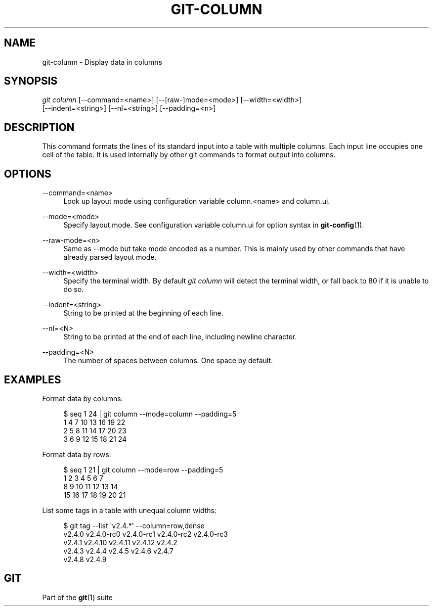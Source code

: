'\" t
.\"     Title: git-column
.\"    Author: [FIXME: author] [see http://www.docbook.org/tdg5/en/html/author]
.\" Generator: DocBook XSL Stylesheets vsnapshot <http://docbook.sf.net/>
.\"      Date: 02/08/2021
.\"    Manual: Git Manual
.\"    Source: Git 2.30.1
.\"  Language: English
.\"
.TH "GIT\-COLUMN" "1" "02/08/2021" "Git 2\&.30\&.1" "Git Manual"
.\" -----------------------------------------------------------------
.\" * Define some portability stuff
.\" -----------------------------------------------------------------
.\" ~~~~~~~~~~~~~~~~~~~~~~~~~~~~~~~~~~~~~~~~~~~~~~~~~~~~~~~~~~~~~~~~~
.\" http://bugs.debian.org/507673
.\" http://lists.gnu.org/archive/html/groff/2009-02/msg00013.html
.\" ~~~~~~~~~~~~~~~~~~~~~~~~~~~~~~~~~~~~~~~~~~~~~~~~~~~~~~~~~~~~~~~~~
.ie \n(.g .ds Aq \(aq
.el       .ds Aq '
.\" -----------------------------------------------------------------
.\" * set default formatting
.\" -----------------------------------------------------------------
.\" disable hyphenation
.nh
.\" disable justification (adjust text to left margin only)
.ad l
.\" -----------------------------------------------------------------
.\" * MAIN CONTENT STARTS HERE *
.\" -----------------------------------------------------------------
.SH "NAME"
git-column \- Display data in columns
.SH "SYNOPSIS"
.sp
.nf
\fIgit column\fR [\-\-command=<name>] [\-\-[raw\-]mode=<mode>] [\-\-width=<width>]
             [\-\-indent=<string>] [\-\-nl=<string>] [\-\-padding=<n>]
.fi
.sp
.SH "DESCRIPTION"
.sp
This command formats the lines of its standard input into a table with multiple columns\&. Each input line occupies one cell of the table\&. It is used internally by other git commands to format output into columns\&.
.SH "OPTIONS"
.PP
\-\-command=<name>
.RS 4
Look up layout mode using configuration variable column\&.<name> and column\&.ui\&.
.RE
.PP
\-\-mode=<mode>
.RS 4
Specify layout mode\&. See configuration variable column\&.ui for option syntax in
\fBgit-config\fR(1)\&.
.RE
.PP
\-\-raw\-mode=<n>
.RS 4
Same as \-\-mode but take mode encoded as a number\&. This is mainly used by other commands that have already parsed layout mode\&.
.RE
.PP
\-\-width=<width>
.RS 4
Specify the terminal width\&. By default
\fIgit column\fR
will detect the terminal width, or fall back to 80 if it is unable to do so\&.
.RE
.PP
\-\-indent=<string>
.RS 4
String to be printed at the beginning of each line\&.
.RE
.PP
\-\-nl=<N>
.RS 4
String to be printed at the end of each line, including newline character\&.
.RE
.PP
\-\-padding=<N>
.RS 4
The number of spaces between columns\&. One space by default\&.
.RE
.SH "EXAMPLES"
.sp
Format data by columns:
.sp
.if n \{\
.RS 4
.\}
.nf
$ seq 1 24 | git column \-\-mode=column \-\-padding=5
1      4      7      10     13     16     19     22
2      5      8      11     14     17     20     23
3      6      9      12     15     18     21     24
.fi
.if n \{\
.RE
.\}
.sp
.sp
Format data by rows:
.sp
.if n \{\
.RS 4
.\}
.nf
$ seq 1 21 | git column \-\-mode=row \-\-padding=5
1      2      3      4      5      6      7
8      9      10     11     12     13     14
15     16     17     18     19     20     21
.fi
.if n \{\
.RE
.\}
.sp
.sp
List some tags in a table with unequal column widths:
.sp
.if n \{\
.RS 4
.\}
.nf
$ git tag \-\-list \*(Aqv2\&.4\&.*\*(Aq \-\-column=row,dense
v2\&.4\&.0  v2\&.4\&.0\-rc0  v2\&.4\&.0\-rc1  v2\&.4\&.0\-rc2  v2\&.4\&.0\-rc3
v2\&.4\&.1  v2\&.4\&.10     v2\&.4\&.11     v2\&.4\&.12     v2\&.4\&.2
v2\&.4\&.3  v2\&.4\&.4      v2\&.4\&.5      v2\&.4\&.6      v2\&.4\&.7
v2\&.4\&.8  v2\&.4\&.9
.fi
.if n \{\
.RE
.\}
.sp
.SH "GIT"
.sp
Part of the \fBgit\fR(1) suite
